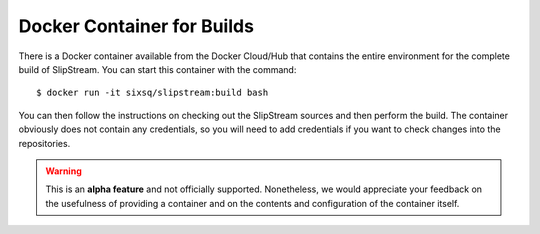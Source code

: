 .. _build-container:

Docker Container for Builds
===========================

There is a Docker container available from the Docker Cloud/Hub that
contains the entire environment for the complete build of SlipStream.
You can start this container with the command::

  $ docker run -it sixsq/slipstream:build bash

You can then follow the instructions on checking out the SlipStream
sources and then perform the build.  The container obviously does not
contain any credentials, so you will need to add credentials if you
want to check changes into the repositories.

.. warning::

   This is an **alpha feature** and not officially
   supported. Nonetheless, we would appreciate your feedback on the
   usefulness of providing a container and on the contents and
   configuration of the container itself.
